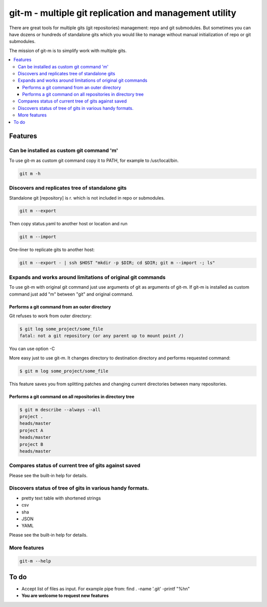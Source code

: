 git-m - multiple git replication and management utility
=====

There are great tools for multiple gits (git repositories) management: repo and git submodules.
But sometimes you can have dozens or hundreds of standalone gits which you would like to manage without
manual initialization of repo or git submodules.

The mission of git-m is to simplify work with multiple gits.

.. contents::
   :local:

Features
****

Can be installed as custom git command 'm'
----

To use git-m as custom git command copy it to PATH, for example to /usr/local/bin.

.. code-block::

    git m -h

Discovers and replicates tree of standalone gits
----

Standalone git [repository] is r. which is not included in repo or submodules.

.. code-block::

    git m --export

Then copy status.yaml to another host or location and run

.. code-block::

    git m --import

One-liner to replicate gits to another host:

.. code-block::

    git m --export - | ssh $HOST "mkdir -p $DIR; cd $DIR; git m --import -; ls"

Expands and works around limitations of original git commands
----

To use git-m with original git command just use arguments of git as arguments of git-m.
If git-m is installed as custom command just add "m" between "git" and original command.

Performs a git command from an outer directory
~~~~

Git refuses to work from outer directory:

.. code-block::

    $ git log some_project/some_file
    fatal: not a git repository (or any parent up to mount point /)

You can use option -C

.. code-block::
    $ git -C some_project log some_file

More easy just to use git-m. It changes directory to destination directory and performs requested command:

.. code-block::

    $ git m log some_project/some_file

This feature saves you from splitting patches and changing current directories between many repositories.

Performs a git command on all repositories in directory tree
~~~~

.. code-block::

    $ git m describe --always --all
    project .
    heads/master
    project A
    heads/master
    project B
    heads/master

Compares status of current tree of gits against saved
----

Please see the built-in help for details.

Discovers status of tree of gits in various handy formats.
----

- pretty text table with shortened strings
- csv
- sha
- JSON
- YAML

Please see the built-in help for details.

More features
----

.. code-block::

  git-m --help

To do
****

* Accept list of files as input. For example pipe from: find . -name '.git' -printf "%h\n"
* **You are welcome to request new features**
